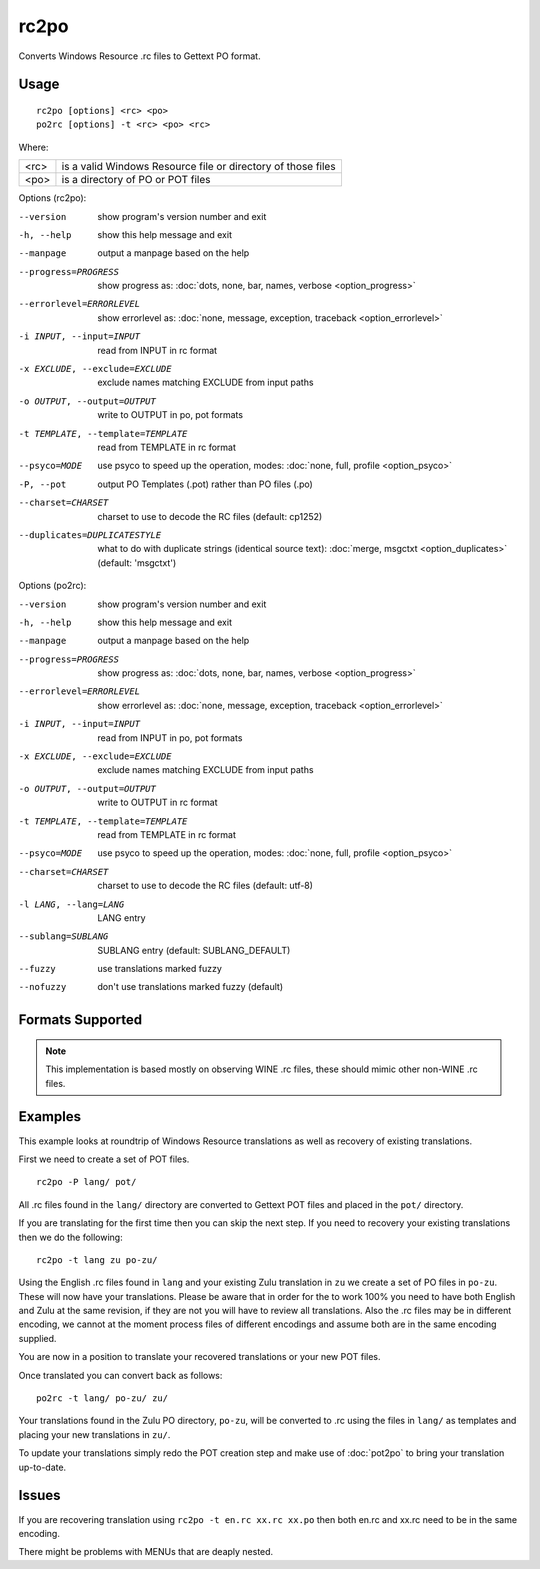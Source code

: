 
.. _rc2po:
.. _po2rc:

rc2po
*****

Converts Windows Resource .rc files to Gettext PO format.

.. _rc2po#usage:

Usage
=====

::

  rc2po [options] <rc> <po>
  po2rc [options] -t <rc> <po> <rc>

Where:

+--------+---------------------------------------------------------------+
| <rc>   | is a valid Windows Resource file or directory of those files  |
+--------+---------------------------------------------------------------+
| <po>   | is a directory of PO or POT files                             |
+--------+---------------------------------------------------------------+

Options (rc2po):

--version           show program's version number and exit
-h, --help          show this help message and exit
--manpage           output a manpage based on the help
--progress=PROGRESS    show progress as: :doc:`dots, none, bar, names, verbose <option_progress>`
--errorlevel=ERRORLEVEL
                      show errorlevel as: :doc:`none, message, exception,
                      traceback <option_errorlevel>`
-i INPUT, --input=INPUT      read from INPUT in rc format
-x EXCLUDE, --exclude=EXCLUDE  exclude names matching EXCLUDE from input paths
-o OUTPUT, --output=OUTPUT     write to OUTPUT in po, pot formats
-t TEMPLATE, --template=TEMPLATE  read from TEMPLATE in rc format
--psyco=MODE          use psyco to speed up the operation, modes: :doc:`none,
                      full, profile <option_psyco>`
-P, --pot    output PO Templates (.pot) rather than PO files (.po)
--charset=CHARSET    charset to use to decode the RC files (default:                        cp1252)
--duplicates=DUPLICATESTYLE
                      what to do with duplicate strings (identical source
                      text): :doc:`merge, msgctxt <option_duplicates>`
                      (default: 'msgctxt')

Options (po2rc):

--version            show program's version number and exit
-h, --help           show this help message and exit
--manpage            output a manpage based on the help
--progress=PROGRESS    show progress as: :doc:`dots, none, bar, names, verbose <option_progress>`
--errorlevel=ERRORLEVEL
                      show errorlevel as: :doc:`none, message, exception,
                      traceback <option_errorlevel>`
-i INPUT, --input=INPUT  read from INPUT in po, pot formats
-x EXCLUDE, --exclude=EXCLUDE   exclude names matching EXCLUDE from input paths
-o OUTPUT, --output=OUTPUT      write to OUTPUT in rc format
-t TEMPLATE, --template=TEMPLATE  read from TEMPLATE in rc format
--psyco=MODE          use psyco to speed up the operation, modes: :doc:`none,
                      full, profile <option_psyco>`
--charset=CHARSET    charset to use to decode the RC files (default: utf-8)
-l LANG, --lang=LANG  LANG entry
--sublang=SUBLANG     SUBLANG entry (default: SUBLANG_DEFAULT)
--fuzzy              use translations marked fuzzy
--nofuzzy            don't use translations marked fuzzy (default)

.. _rc2po#formats_supported:

Formats Supported
=================

.. note:: This implementation is based mostly on observing WINE .rc files,
   these should mimic other non-WINE .rc files.

.. _rc2po#examples:

Examples
========

This example looks at roundtrip of Windows Resource translations as well as
recovery of existing translations.

First we need to create a set of POT files. ::

  rc2po -P lang/ pot/

All .rc files found in the ``lang/`` directory are converted to Gettext POT
files and placed in the ``pot/`` directory.

If you are translating for the first time then you can skip the next step.  If
you need to recovery your existing translations then we do the following::

  rc2po -t lang zu po-zu/

Using the English .rc files found in ``lang`` and your existing Zulu
translation in ``zu`` we create a set of PO files in ``po-zu``.  These will now
have your translations.  Please be aware that in order for the to work 100% you
need to have both English and Zulu at the same revision, if they are not you
will have to review all translations.  Also the .rc files may be in different
encoding, we cannot at the moment process files of different encodings and
assume both are in the same encoding supplied.

You are now in a position to translate your recovered translations or your new
POT files.

Once translated you can convert back as follows::

  po2rc -t lang/ po-zu/ zu/

Your translations found in the Zulu PO directory, ``po-zu``, will be converted
to .rc using the files in ``lang/`` as templates and placing your new
translations in ``zu/``.

To update your translations simply redo the POT creation step and make use of
:doc:`pot2po` to bring your translation up-to-date.

.. _rc2po#issues:

Issues
======

If you are recovering translation using ``rc2po -t en.rc xx.rc xx.po`` then
both en.rc and xx.rc need to be in the same encoding.

There might be problems with MENUs that are deaply nested.
